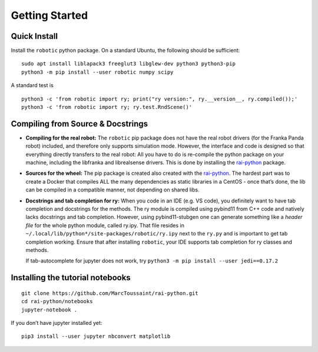 Getting Started
===============

Quick Install
-------------

Install the ``robotic`` python package. On a standard Ubuntu, the
following should be sufficient:

::

   sudo apt install liblapack3 freeglut3 libglew-dev python3 python3-pip
   python3 -m pip install --user robotic numpy scipy

A standard test is

::

   python3 -c 'from robotic import ry; print("ry version:", ry.__version__, ry.compiled());'
   python3 -c 'from robotic import ry; ry.test.RndScene()'

Compiling from Source & Docstrings
----------------------------------

-  **Compiling for the real robot:** The ``robotic`` pip package does
   not have the real robot drivers (for the Franka Panda robot)
   included, and therefore only supports simulation mode. However, the
   interface and code is designed so that everything directly transfers
   to the real robot: All you have to do is re-compile the python
   package on your machine, including the libfranka and librealsense
   drivers. This is done by installing the
   `rai-python <https://github.com/MarcToussaint/rai-python>`__ package.
-  **Sources for the wheel:** The pip package is created also created
   with the
   `rai-python <https://github.com/MarcToussaint/rai-python>`__. The
   hardest part was to create a Docker that compiles ALL the many
   dependencies as static libraries in a CentOS - once that’s done, the
   lib can be compiled in a compatible manner, not depending on shared
   libs.
-  **Docstrings and tab completion for ry:** When you code in an IDE
   (e.g. VS code), you definitely want to have tab completion and
   docstrings for the methods. The ry module is compiled using pybind11
   from C++ code and natively lacks docstrings and tab completion.
   However, using pybind11-stubgen one can generate something like a
   *header file* for the whole python module, called ry.ipy. That file
   resides in ``~/.local/lib/python*/site-packages/robotic/ry.ipy`` next
   to the ``ry.py`` and is important to get tab completion working.
   Ensure that after installing ``robotic``, your IDE supports tab
   completion for ry classes and methods.

   If tab-autocomplete for jupyter does not work, try
   ``python3 -m pip install --user jedi==0.17.2``

Installing the tutorial notebooks
---------------------------------

::

   git clone https://github.com/MarcToussaint/rai-python.git
   cd rai-python/notebooks
   jupyter-notebook .

If you don’t have jupyter installed yet:

::

   pip3 install --user jupyter nbconvert matplotlib

